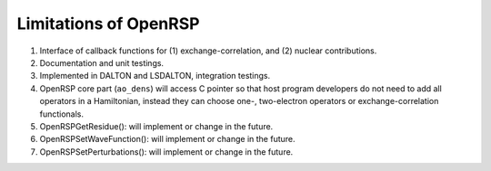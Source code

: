 .. _chapter-openrsp-limitations:

Limitations of OpenRSP
======================

#. Interface of callback functions for (1) exchange-correlation,
   and (2) nuclear contributions.

#. Documentation and unit testings.

#. Implemented in DALTON and LSDALTON, integration testings.

#. OpenRSP core part (``ao_dens``) will access C pointer so that host
   program developers do not need to add all operators in a Hamiltonian,
   instead they can choose one-, two-electron operators or exchange-correlation
   functionals.

#. OpenRSPGetResidue(): will implement or change in the future.

#. OpenRSPSetWaveFunction(): will implement or change in the future.

#. OpenRSPSetPerturbations(): will implement or change in the future.
